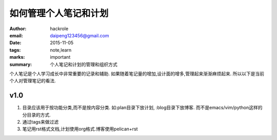 如何管理个人笔记和计划
======================

:author: hackrole
:email: daipeng123456@gmail.com
:date: 2015-11-05
:tags: note,learn
:marks: important
:summary: 个人笔记和计划的管理和组织方式


个人笔记是个人学习成长中非常重要的记录和辅助.
如果随着笔记量的增加,设计面的增多,管理起来渐渐麻烦起来.
所以以下是当前个人对管理笔记的看法.

v1.0
----

1) 目录应该用于按功能分类,而不是按内容分类.
   如:plan目录下放计划, :blog目录下放博客.
   而不是emacs/vim/python这样的分目录的方式.

2) 通过tags来做过滤

3) 笔记用rst格式文档,计划使用org格式.博客使用pelican+rst
